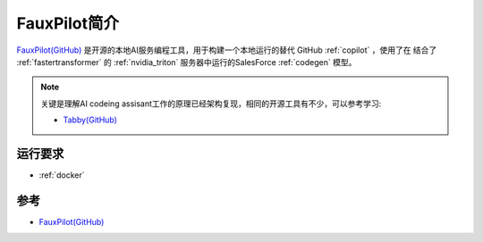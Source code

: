 .. _intro_fauxpilot:

==================
FauxPilot简介
==================

`FauxPilot(GitHub) <https://github.com/fauxpilot/fauxpilot>`_ 是开源的本地AI服务编程工具，用于构建一个本地运行的替代 GitHub :ref:`copilot` ，使用了在 结合了 :ref:`fastertransformer` 的 :ref:`nvidia_triton` 服务器中运行的SalesForce :ref:`codegen` 模型。

.. note::

   关键是理解AI codeing assisant工作的原理已经架构复现，相同的开源工具有不少，可以参考学习:

   - `Tabby(GitHub) <https://github.com/TabbyML/tabby>`_

运行要求
==========

- :ref:`docker`

参考
======

- `FauxPilot(GitHub) <https://github.com/fauxpilot/fauxpilot>`_
